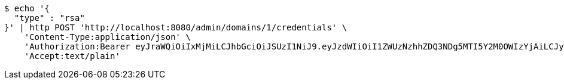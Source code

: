[source,bash]
----
$ echo '{
  "type" : "rsa"
}' | http POST 'http://localhost:8080/admin/domains/1/credentials' \
    'Content-Type:application/json' \
    'Authorization:Bearer eyJraWQiOiIxMjMiLCJhbGciOiJSUzI1NiJ9.eyJzdWIiOiI1ZWUzNzhhZDQ3NDg5MTI5Y2M0OWIzYjAiLCJyb2xlcyI6W10sImlzcyI6Im1tYWR1LmNvbSIsImdyb3VwcyI6WyJ0ZXN0Iiwic2FtcGxlIl0sImF1dGhvcml0aWVzIjpbXSwiY2xpZW50X2lkIjoiMjJlNjViNzItOTIzNC00MjgxLTlkNzMtMzIzMDA4OWQ0OWE3IiwiZG9tYWluX2lkIjoiMCIsImF1ZCI6InRlc3QiLCJuYmYiOjE1OTQ0NDcwOTksInVzZXJfaWQiOiIxMTExMTExMTEiLCJzY29wZSI6ImEuMS5jcmVkZW50aWFsLmNyZWF0ZSIsImV4cCI6MTU5NDQ0NzEwNCwiaWF0IjoxNTk0NDQ3MDk5LCJqdGkiOiJmNWJmNzVhNi0wNGEwLTQyZjctYTFlMC01ODNlMjljZGU4NmMifQ.hA6Gy_9CxwwoMchRYsibpoOCpuk-6qvn5G8XpalDsUeI8wDurTMDh2eJaXOPZvAqkv5PDiUPQc7nwGi7pv5P47nF6O1bXUUgw87Gw5-Urer36jcAWCB45CYVhYhwkn_G_1OFe3H20sGL604yO55Bv1JtuzKu2SXMeo0iqEdALpweUsQc-WF-gR22tKo5-40-7t-wo98v-ZiCZOx6qW3_IaTupPBdMDCfXfwXLKZX_U0fhJJ0LeSdS_3-dwP3BnuQblGnwccDlPgEs-jMobHVidO6o7nKg6fCP-tGvLe2naiJJYbUeNpgUwOZWUfjhgAlH2LBLerpNNukNxYSY9pGOw' \
    'Accept:text/plain'
----